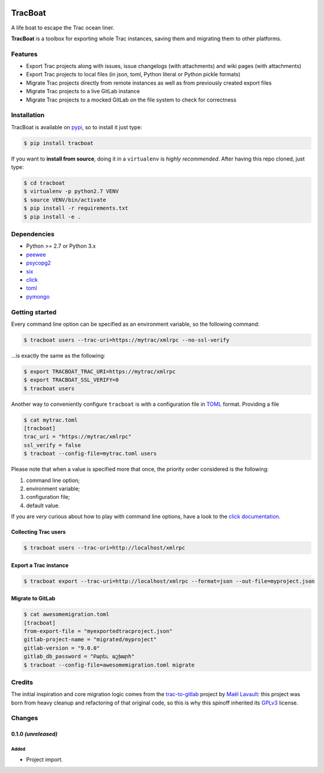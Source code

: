 .. image:: https://nazavode.github.io/img/lifeboat-banner.png

========
TracBoat
========

A life boat to escape the Trac ocean liner.

**TracBoat** is a toolbox for exporting whole Trac instances, saving them and
migrating them to other platforms.

Features
========

* Export Trac projects along with issues, issue changelogs (with attachments)
  and wiki pages (with attachments)
* Export Trac projects to local files (in json, toml, Python literal or Python
  pickle formats)
* Migrate Trac projects directly from remote instances as well as from previously
  created export files
* Migrate Trac projects to a live GitLab instance
* Migrate Trac projects to a mocked GitLab on the file system to check
  for correctness

Installation
============
TracBoat is available on `pypi <https://pypi.python.org/pypi/tracboat>`_,
so to install it just type:

.. code::

    $ pip install tracboat

If you want to **install from source**, doing it in a ``virtualenv`` is *highly
recommended*. After having this repo cloned, just type:

.. code::

    $ cd tracboat
    $ virtualenv -p python2.7 VENV
    $ source VENV/bin/activate
    $ pip install -r requirements.txt
    $ pip install -e .


Dependencies
============

* Python >= 2.7 or Python 3.x
* `peewee <https://pypi.python.org/pypi/peewee>`_
* `psycopg2 <https://pypi.python.org/pypi/psycopg2>`_
* `six <https://pypi.python.org/pypi/six>`_
* `click <https://pypi.python.org/pypi/click>`_
* `toml <https://pypi.python.org/pypi/toml>`_
* `pymongo <https://pypi.python.org/pypi/pymongo>`_

Getting started
===============

Every command line option can be specified as an environment variable, so the
following command:

.. code::

    $ tracboat users --trac-uri=https://mytrac/xmlrpc --no-ssl-verify

...is exactly the same as the following:

.. code::

    $ export TRACBOAT_TRAC_URI=https://mytrac/xmlrpc
    $ export TRACBOAT_SSL_VERIFY=0
    $ tracboat users

Another way to conveniently configure ``tracboat`` is with a configuration file
in `TOML <https://github.com/toml-lang/toml>`_ format. Providing a file

.. code::

    $ cat mytrac.toml
    [tracboat]
    trac_uri = "https://mytrac/xmlrpc"
    ssl_verify = false
    $ tracboat --config-file=mytrac.toml users

Please note that when a value is specified more that once, the priority order
considered is the following:

1. command line option;
2. environment variable;
3. configuration file;
4. default value.

If you are *very* curious about how to play with command line options, have a
look to the `click documentation <http://click.pocoo.org/>`_.

Collecting Trac users
---------------------

.. code::

    $ tracboat users --trac-uri=http://localhost/xmlrpc

Export a Trac instance
----------------------

.. code::

    $ tracboat export --trac-uri=http://localhost/xmlrpc --format=json --out-file=myproject.json

Migrate to GitLab
-----------------

.. code::

    $ cat awesomemigration.toml
    [tracboat]
    from-export-file = "myexportedtracproject.json"
    gitlab-project-name = "migrated/myproject"
    gitlab-version = "9.0.0"
    gitlab_db_password = "Բարեւ աշխարհ"
    $ tracboat --config-file=awesomemigration.toml migrate

Credits
=======

The initial inspiration and core migration logic comes from the
`trac-to-gitlab <https://github.com/moimael/trac-to-gitlab>`_ project by
`Maël Lavault <https://github.com/moimael>`_: this project was born from
heavy cleanup and refactoring of that original code, so this is why this spinoff
inherited its `GPLv3 <https://www.gnu.org/licenses/gpl-3.0.en.html>`_ license.

Changes
=======

0.1.0 *(unreleased)*
--------------------

Added
`````
- Project import.


.. _trac:
    https://trac.edgewall.org/
